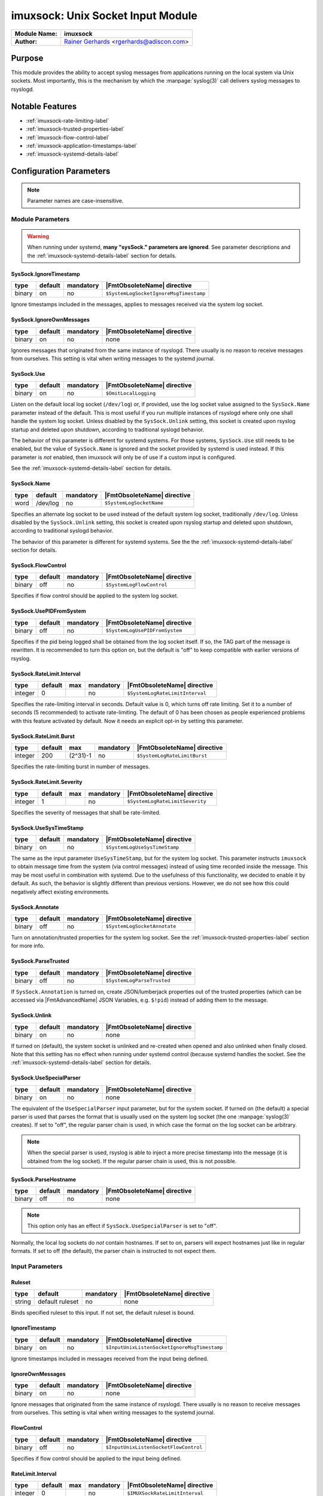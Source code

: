 **********************************
imuxsock: Unix Socket Input Module
**********************************

===========================  ===========================================================================
**Module Name:**             **imuxsock**
**Author:**                  `Rainer Gerhards <http://www.gerhards.net/rainer>`_ <rgerhards@adiscon.com>
===========================  ===========================================================================


Purpose
=======

This module provides the ability to accept syslog messages from applications
running on the local system via Unix sockets. Most importantly, this is the
mechanism by which the :manpage:`syslog(3)` call delivers syslog messages
to rsyslogd.

.. seealso::

   :doc:`omuxsock`


Notable Features
================

- :ref:`imuxsock-rate-limiting-label`
- :ref:`imuxsock-trusted-properties-label`
- :ref:`imuxsock-flow-control-label`
- :ref:`imuxsock-application-timestamps-label`
- :ref:`imuxsock-systemd-details-label`


Configuration Parameters
========================

.. note::

   Parameter names are case-insensitive.

Module Parameters
-----------------

.. warning::

   When running under systemd, **many "sysSock." parameters are ignored**.
   See parameter descriptions and the :ref:`imuxsock-systemd-details-label` section for
   details.


SysSock.IgnoreTimestamp
^^^^^^^^^^^^^^^^^^^^^^^

.. csv-table::
   :header: "type", "default", "mandatory", "|FmtObsoleteName| directive"
   :widths: auto
   :class: parameter-table

   "binary", "on", "no", "``$SystemLogSocketIgnoreMsgTimestamp``"

Ignore timestamps included in the messages, applies to messages received via
the system log socket.


SysSock.IgnoreOwnMessages
^^^^^^^^^^^^^^^^^^^^^^^^^

.. csv-table::
   :header: "type", "default", "mandatory", "|FmtObsoleteName| directive"
   :widths: auto
   :class: parameter-table

   "binary", "on", "no", "none"

Ignores messages that originated from the same instance of rsyslogd.
There usually is no reason to receive messages from ourselves. This
setting is vital when writing messages to the systemd journal.

.. versionadded:: 7.3.7

.. seealso::

   See :doc:`omjournal <omjournal>` module documentation for a more
   in-depth description.


SysSock.Use
^^^^^^^^^^^

.. csv-table::
   :header: "type", "default", "mandatory", "|FmtObsoleteName| directive"
   :widths: auto
   :class: parameter-table

   "binary", "on", "no", "``$OmitLocalLogging``"

Listen on the default local log socket (``/dev/log``) or, if provided, use
the log socket value assigned to the ``SysSock.Name`` parameter instead
of the default. This is most useful if you run multiple instances of
rsyslogd where only one shall handle the system log socket.  Unless
disabled by the ``SysSock.Unlink`` setting, this socket is created
upon rsyslog startup and deleted upon shutdown, according to
traditional syslogd behavior.

The behavior of this parameter is different for systemd systems. For those
systems, ``SysSock.Use`` still needs to be enabled, but the value of
``SysSock.Name`` is ignored and the socket provided by systemd is used
instead. If this parameter is *not* enabled, then imuxsock will only be
of use if a custom input is configured.

See the :ref:`imuxsock-systemd-details-label` section for details.


SysSock.Name
^^^^^^^^^^^^

.. csv-table::
   :header: "type", "default", "mandatory", "|FmtObsoleteName| directive"
   :widths: auto
   :class: parameter-table

   "word", "/dev/log", "no", "``$SystemLogSocketName``"

Specifies an alternate log socket to be used instead of the default system
log socket, traditionally ``/dev/log``. Unless disabled by the
``SysSock.Unlink`` setting, this socket is created upon rsyslog startup
and deleted upon shutdown, according to traditional syslogd behavior.

The behavior of this parameter is different for systemd systems. See the
the :ref:`imuxsock-systemd-details-label` section for details.


SysSock.FlowControl
^^^^^^^^^^^^^^^^^^^

.. csv-table::
   :header: "type", "default", "mandatory", "|FmtObsoleteName| directive"
   :widths: auto
   :class: parameter-table

   "binary", "off", "no", "``$SystemLogFlowControl``"

Specifies if flow control should be applied to the system log socket.


SysSock.UsePIDFromSystem
^^^^^^^^^^^^^^^^^^^^^^^^

.. csv-table::
   :header: "type", "default", "mandatory", "|FmtObsoleteName| directive"
   :widths: auto
   :class: parameter-table

   "binary", "off", "no", "``$SystemLogUsePIDFromSystem``"

Specifies if the pid being logged shall be obtained from the log socket
itself. If so, the TAG part of the message is rewritten. It is recommended
to turn this option on, but the default is "off" to keep compatible
with earlier versions of rsyslog.

.. versionadded:: 5.7.0


SysSock.RateLimit.Interval
^^^^^^^^^^^^^^^^^^^^^^^^^^

.. csv-table::
   :header: "type", "default", "max", "mandatory", "|FmtObsoleteName| directive"
   :widths: auto
   :class: parameter-table

   "integer", "0", "", "no", "``$SystemLogRateLimitInterval``"

Specifies the rate-limiting interval in seconds. Default value is 0,
which turns off rate limiting. Set it to a number of seconds (5
recommended) to activate rate-limiting. The default of 0 has been
chosen as people experienced problems with this feature activated
by default. Now it needs an explicit opt-in by setting this parameter.


SysSock.RateLimit.Burst
^^^^^^^^^^^^^^^^^^^^^^^

.. csv-table::
   :header: "type", "default", "max", "mandatory", "|FmtObsoleteName| directive"
   :widths: auto
   :class: parameter-table

   "integer", "200", "(2^31)-1", "no", "``$SystemLogRateLimitBurst``"

Specifies the rate-limiting burst in number of messages.

.. versionadded:: 5.7.1


SysSock.RateLimit.Severity
^^^^^^^^^^^^^^^^^^^^^^^^^^

.. csv-table::
   :header: "type", "default", "max", "mandatory", "|FmtObsoleteName| directive"
   :widths: auto
   :class: parameter-table

   "integer", "1", "", "no", "``$SystemLogRateLimitSeverity``"

Specifies the severity of messages that shall be rate-limited.

.. seealso::

   https://en.wikipedia.org/wiki/Syslog#Severity_level


SysSock.UseSysTimeStamp
^^^^^^^^^^^^^^^^^^^^^^^

.. csv-table::
   :header: "type", "default", "mandatory", "|FmtObsoleteName| directive"
   :widths: auto
   :class: parameter-table

   "binary", "on", "no", "``$SystemLogUseSysTimeStamp``"

The same as the input parameter ``UseSysTimeStamp``, but for the system log
socket. This parameter instructs ``imuxsock`` to obtain message time from
the system (via control messages) instead of using time recorded inside
the message. This may be most useful in combination with systemd. Due to
the usefulness of this functionality, we decided to enable it by default.
As such, the behavior is slightly different than previous versions.
However, we do not see how this could negatively affect existing environments.

.. versionadded:: 5.9.1


SysSock.Annotate
^^^^^^^^^^^^^^^^

.. csv-table::
   :header: "type", "default", "mandatory", "|FmtObsoleteName| directive"
   :widths: auto
   :class: parameter-table

   "binary", "off", "no", "``$SystemLogSocketAnnotate``"

Turn on annotation/trusted properties for the system log socket. See
the :ref:`imuxsock-trusted-properties-label` section for more info.


SysSock.ParseTrusted
^^^^^^^^^^^^^^^^^^^^

.. csv-table::
   :header: "type", "default", "mandatory", "|FmtObsoleteName| directive"
   :widths: auto
   :class: parameter-table

   "binary", "off", "no", "``$SystemLogParseTrusted``"

If ``SysSock.Annotation`` is turned on, create JSON/lumberjack properties
out of the trusted properties (which can be accessed via |FmtAdvancedName|
JSON Variables, e.g. ``$!pid``) instead of adding them to the message.

.. versionadded:: 7.2.7
   |FmtAdvancedName| directive introduced

.. versionadded:: 7.3.8
   |FmtAdvancedName| directive introduced

.. versionadded:: 6.5.0
   |FmtObsoleteName| directive introduced


SysSock.Unlink
^^^^^^^^^^^^^^

.. csv-table::
   :header: "type", "default", "mandatory", "|FmtObsoleteName| directive"
   :widths: auto
   :class: parameter-table

   "binary", "on", "no", "none"

If turned on (default), the system socket is unlinked and re-created
when opened and also unlinked when finally closed. Note that this
setting has no effect when running under systemd control (because
systemd handles the socket. See the :ref:`imuxsock-systemd-details-label`
section for details.

.. versionadded:: 7.3.9


SysSock.UseSpecialParser
^^^^^^^^^^^^^^^^^^^^^^^^

.. csv-table::
   :header: "type", "default", "mandatory", "|FmtObsoleteName| directive"
   :widths: auto
   :class: parameter-table

   "binary", "on", "no", "none"

The equivalent of the ``UseSpecialParser`` input parameter, but
for the system socket. If turned on (the default) a special parser is
used that parses the format that is usually used
on the system log socket (the one :manpage:`syslog(3)` creates). If set to
"off", the regular parser chain is used, in which case the format on the
log socket can be arbitrary.

.. note::

   When the special parser is used, rsyslog is able to inject a more precise
   timestamp into the message (it is obtained from the log socket). If the
   regular parser chain is used, this is not possible.

.. versionadded:: 8.9.0
   The setting was previously hard-coded "on"


SysSock.ParseHostname
^^^^^^^^^^^^^^^^^^^^^

.. csv-table::
   :header: "type", "default", "mandatory", "|FmtObsoleteName| directive"
   :widths: auto
   :class: parameter-table

   "binary", "off", "no", "none"

.. note::

   This option only has an effect if ``SysSock.UseSpecialParser`` is
   set to "off".

Normally, the local log sockets do *not* contain hostnames. If set
to on, parsers will expect hostnames just like in regular formats. If
set to off (the default), the parser chain is instructed to not expect
them.

.. versionadded:: 8.9.0


Input Parameters
----------------

Ruleset
^^^^^^^

.. csv-table::
   :header: "type", "default", "mandatory", "|FmtObsoleteName| directive"
   :widths: auto
   :class: parameter-table

   "string", "default ruleset", "no", "none"

Binds specified ruleset to this input. If not set, the default
ruleset is bound.

.. versionadded:: 8.17.0


IgnoreTimestamp
^^^^^^^^^^^^^^^

.. csv-table::
   :header: "type", "default", "mandatory", "|FmtObsoleteName| directive"
   :widths: auto
   :class: parameter-table

   "binary", "on", "no", "``$InputUnixListenSocketIgnoreMsgTimestamp``"

Ignore timestamps included in messages received from the input being
defined.


IgnoreOwnMessages
^^^^^^^^^^^^^^^^^

.. csv-table::
   :header: "type", "default", "mandatory", "|FmtObsoleteName| directive"
   :widths: auto
   :class: parameter-table

   "binary", "on", "no", "none"

Ignore messages that originated from the same instance of rsyslogd.
There usually is no reason to receive messages from ourselves. This
setting is vital when writing messages to the systemd journal.

.. versionadded:: 7.3.7

.. seealso::

   See :doc:`omjournal <omjournal>` module documentation for a more
   in-depth description.




FlowControl
^^^^^^^^^^^

.. csv-table::
   :header: "type", "default", "mandatory", "|FmtObsoleteName| directive"
   :widths: auto
   :class: parameter-table

   "binary", "off", "no", "``$InputUnixListenSocketFlowControl``"

Specifies if flow control should be applied to the input being defined.


RateLimit.Interval
^^^^^^^^^^^^^^^^^^

.. csv-table::
   :header: "type", "default", "max", "mandatory", "|FmtObsoleteName| directive"
   :widths: auto
   :class: parameter-table

   "integer", "0", "", "no", "``$IMUXSockRateLimitInterval``"

Specifies the rate-limiting interval in seconds. Default value is 0, which
turns off rate limiting. Set it to a number of seconds (5 recommended)
to activate rate-limiting. The default of 0 has been chosen as people
experienced problems with this feature activated by default. Now it
needs an explicit opt-in by setting this parameter.


RateLimit.Burst
^^^^^^^^^^^^^^^

.. csv-table::
   :header: "type", "default", "max", "mandatory", "|FmtObsoleteName| directive"
   :widths: auto
   :class: parameter-table

   "integer", "200", "(2^31)-1", "no", "``$IMUXSockRateLimitBurst``"

Specifies the rate-limiting burst in number of messages.

.. versionadded:: 5.7.1


RateLimit.Severity
^^^^^^^^^^^^^^^^^^

.. csv-table::
   :header: "type", "default", "max", "mandatory", "|FmtObsoleteName| directive"
   :widths: auto
   :class: parameter-table

   "integer", "1", "", "no", "``$IMUXSockRateLimitSeverity``"

Specifies the severity of messages that shall be rate-limited.

.. seealso::

   https://en.wikipedia.org/wiki/Syslog#Severity_level


UsePIDFromSystem
^^^^^^^^^^^^^^^^

.. csv-table::
   :header: "type", "default", "mandatory", "|FmtObsoleteName| directive"
   :widths: auto
   :class: parameter-table

   "binary", "off", "no", "``$InputUnixListenSocketUsePIDFromSystem``"

Specifies if the pid being logged shall be obtained from the log socket
itself. If so, the TAG part of the message is rewritten. It is
recommended to turn this option on, but the default is "off" to keep
compatible with earlier versions of rsyslog.


UseSysTimeStamp
^^^^^^^^^^^^^^^

.. csv-table::
   :header: "type", "default", "mandatory", "|FmtObsoleteName| directive"
   :widths: auto
   :class: parameter-table

   "binary", "on", "no", "``$InputUnixListenSocketUseSysTimeStamp``"

This parameter instructs ``imuxsock`` to obtain message time from
the system (via control messages) instead of using time recorded inside
the message. This may be most useful in combination with systemd. Due to
the usefulness of this functionality, we decided to enable it by default.
As such, the behavior is slightly different than previous versions.
However, we do not see how this could negatively affect existing environments.

.. versionadded:: 5.9.1


CreatePath
^^^^^^^^^^

.. csv-table::
   :header: "type", "default", "mandatory", "|FmtObsoleteName| directive"
   :widths: auto
   :class: parameter-table

   "binary", "off", "no", "``$InputUnixListenSocketCreatePath``"

Create directories in the socket path if they do not already exist.
They are created with 0755 permissions with the owner being the
process under which rsyslogd runs. The default is not to create
directories. Keep in mind, though, that rsyslogd always creates
the socket itself if it does not exist (just not the directories
by default).

This option is primarily considered useful for defining additional
sockets that reside on non-permanent file systems. As rsyslogd probably
starts up before the daemons that create these sockets, it is a vehicle
to enable rsyslogd to listen to those sockets even though their directories
do not yet exist.

.. versionadded:: 4.7.0
.. versionadded:: 5.3.0


Socket
^^^^^^

.. csv-table::
   :header: "type", "default", "mandatory", "|FmtObsoleteName| directive"
   :widths: auto
   :class: parameter-table

   "string", "none", "no", "``$AddUnixListenSocket``"

Adds additional unix socket. Formerly specified with the ``-a`` option.


HostName
^^^^^^^^

.. csv-table::
   :header: "type", "default", "mandatory", "|FmtObsoleteName| directive"
   :widths: auto
   :class: parameter-table

   "string", "NULL", "no", "``$InputUnixListenSocketHostName``"

Allows overriding the hostname that shall be used inside messages
taken from the input that is being defined.


Annotate
^^^^^^^^

.. csv-table::
   :header: "type", "default", "mandatory", "|FmtObsoleteName| directive"
   :widths: auto
   :class: parameter-table

   "binary", "off", "no", "``$InputUnixListenSocketAnnotate``"

Turn on annotation/trusted properties for the input that is being defined.
See the :ref:`imuxsock-trusted-properties-label` section for more info.


ParseTrusted
^^^^^^^^^^^^

.. csv-table::
   :header: "type", "default", "mandatory", "|FmtObsoleteName| directive"
   :widths: auto
   :class: parameter-table

   "binary", "off", "no", "``$ParseTrusted``"

Equivalent to the ``SysSock.ParseTrusted`` module parameter, but applies
to the input that is being defined.


Unlink
^^^^^^

.. csv-table::
   :header: "type", "default", "mandatory", "|FmtObsoleteName| directive"
   :widths: auto
   :class: parameter-table

   "binary", "on", "no", "``none``"

If turned on (default), the socket is unlinked and re-created when opened
and also unlinked when finally closed. Set it to off if you handle socket
creation yourself.

.. note::

   Note that handling socket creation oneself has the
   advantage that a limited amount of messages may be queued by the OS
   if rsyslog is not running.

.. versionadded:: 7.3.9


UseSpecialParser
^^^^^^^^^^^^^^^^

.. csv-table::
   :header: "type", "default", "mandatory", "|FmtObsoleteName| directive"
   :widths: auto
   :class: parameter-table

   "binary", "on", "no", "none"

Equivalent to the ``SysSock.UseSpecialParser`` module parameter, but applies
to the input that is being defined.

.. versionadded:: 8.9.0
   The setting was previously hard-coded "on"


ParseHostname
^^^^^^^^^^^^^

.. csv-table::
   :header: "type", "default", "mandatory", "|FmtObsoleteName| directive"
   :widths: auto
   :class: parameter-table

   "binary", "off", "no", "none"

Equivalent to the ``SysSock.ParseHostname`` module parameter, but applies
to the input that is being defined.

.. versionadded:: 8.9.0


.. _imuxsock-rate-limiting-label:

Input rate limiting
===================

rsyslog supports (optional) input rate limiting to guard against the problems
of a wild running logging process. If more than
``SysSock.RateLimit.Interval`` \* ``SysSock.RateLimit.Burst`` log messages
are emitted from the same process, those messages with
``SysSock.RateLimit.Severity`` or lower will be dropped. It is not possible
to recover anything about these messages, but imuxsock will tell you how
many it has dropped once the interval has expired AND the next message is
logged. Rate-limiting depends on ``SCM\_CREDENTIALS``. If the platform does
not support this socket option, rate limiting is turned off. If multiple
sockets are configured, rate limiting works independently on each of
them (that should be what you usually expect).

The same functionality is available for additional log sockets, in which
case the config statements just use the prefix RateLimit... but otherwise
works exactly the same. When working with severities, please keep in mind
that higher severity numbers mean lower severity and configure things
accordingly. To turn off rate limiting, set the interval to zero.

.. versionadded:: 5.7.1


.. _imuxsock-trusted-properties-label:

Trusted (syslog) properties
===========================

rsyslog can annotate messages from system log sockets (via imuxsock) with
so-called `Trusted syslog
properties <http://www.rsyslog.com/what-are-trusted-properties/>`_, (or just
"Trusted Properties" for short). These are message properties not provided by
the logging client application itself, but rather obtained from the system.
As such, they can not be faked by the user application and are trusted in
this sense. This feature is based on a similar idea introduced in systemd.

This feature requires a recent enough Linux Kernel and access to
the ``/proc`` file system. In other words, this may not work on all
platforms and may not work fully when privileges are dropped (depending
on how they are dropped). Note that trusted properties can be very
useful, but also typically cause the message to grow rather large. Also,
the format of log messages is changed by adding the trusted properties at
the end. For these reasons, the feature is **not enabled by default**.
If you want to use it, you must turn it on (via
``SysSock.Annotate`` and ``Annotate``).

.. versionadded:: 5.9.4

.. seealso::

   `What are "trusted properties"?
   <http://www.rsyslog.com/what-are-trusted-properties/>`_


.. _imuxsock-flow-control-label:

Flow-control of Unix log sockets
================================

If processing queues fill up, the unix socket reader is blocked for a
short while to help prevent overrunning the queues. If the queues are
overrun, this may cause excessive disk-io and impact performance.

While turning on flow control for many systems does not hurt, it `can` lead
to a very unresponsive system and as such is disabled by default.

This means that log records are placed as quickly as possible into the
processing queues. If you would like to have flow control, you
need to enable it via the ``SysSock.FlowControl`` and ``FlowControl`` config
directives. Just make sure you have thought about the implications and have
tested the change on a non-production system first.


.. _imuxsock-application-timestamps-label:

Control over application timestamps
===================================

Application timestamps are ignored by default. This is needed, as some
programs (e.g. sshd) log with inconsistent timezone information, what
messes up the local logs (which by default don't even contain time zone
information). This seems to be consistent with what sysklogd has done for
many years. Alternate behaviour may be desirable if gateway-like processes
send messages via the local log slot. In that case, it can be enabled via
the ``SysSock.IgnoreTimestamp`` and ``IgnoreTimestamp`` config directives.


.. _imuxsock-systemd-details-label:

Coexistence with systemd
========================

Rsyslog should by default be configured for systemd support on all platforms
that usually run systemd (which means most Linux distributions, but not, for
example, Solaris).

Rsyslog is able to coexist with systemd with minimal changes on the part of the
local system administrator. While the ``systemd journal`` now assumes full
control of the the local ``/dev/log`` system log socket, systemd provides
access to logging data via the ``/run/systemd/journal/syslog`` log socket.
This log socket is provided by the ``syslog.socket`` file that is shipped
with systemd.

The imuxsock module can still be used in this setup and provides superior
performance over :doc:`imjournal <imjournal>`, the alternative journal input
module.

.. note::

   It must be noted, however, that the journal tends to drop messages
   when it becomes busy instead of forwarding them to the system log socket.
   This is because the journal uses an async log socket interface for forwarding
   instead of the traditional synchronous one.

.. versionadded:: 8.32.0
   rsyslog emits an informational message noting the system log socket provided
   by systemd.

.. seealso::

   :doc:`imjournal`


Handling of sockets
-------------------

What follows is a brief description of the process rsyslog takes to determine
what system socket to use, which sockets rsyslog should listen on, whether
the sockets should be created and how rsyslog should handle the sockets when
shutting down.

.. seealso::

   `Writing syslog Daemons Which Cooperate Nicely With systemd
   <https://www.freedesktop.org/wiki/Software/systemd/syslog/>`_


Step 1: Select name of system socket
^^^^^^^^^^^^^^^^^^^^^^^^^^^^^^^^^^^^

#. If the user has not explicitly chosen to set ``SysSock.Use="off"`` then
   the default listener socket (aka, "system log socket" or simply "system
   socket") name is set to ``/dev/log``. Otherwise, if the user `has`
   explicitly set ``SysSock.Use="off"``, then rsyslog will not listen on
   ``/dev/log`` OR any socket defined by the ``SysSock.Name`` parameter and
   the rest of this section does not apply.

#. If the user has specified ``sysSock.Name="/path/to/custom/socket"`` (and not
   explicitly set ``SysSock.Use="off"``), then the default listener socket name
   is overwritten with ``/path/to/custom/socket``.

#. Otherwise, if rsyslog is running under systemd AND
   ``/run/systemd/journal/syslog`` exists, (AND the user has not
   explicitly set ``SysSock.Use="off"``) then the default listener socket name
   is overwritten with ``/run/systemd/journal/syslog``.


Step 2: Listen on specified sockets
^^^^^^^^^^^^^^^^^^^^^^^^^^^^^^^^^^^

.. note::

   This is true for all sockets, be it system socket or not. But if
   ``SysSock.Use="off"``, the system socket will not be listened on.

rsyslog evaluates the list of sockets it has been asked to activate:

- the system log socket (if still enabled after completion of the last section)
- any custom inputs defined by the user

and then checks to see if it has been passed in via systemd (name is checked).
If it was passed in via systemd, the socket is used as-is (e.g., not recreated
upon rsyslog startup), otherwise if not passed in via systemd the log socket
is unlinked, created and opened.


Step 3: Shutdown log sockets
^^^^^^^^^^^^^^^^^^^^^^^^^^^^

.. note::

   This is true for all sockets, be it system socket or not.

Upon shutdown, rsyslog processes each socket it is listening on and evaluates
it. If the socket was originally passed in via systemd (name is checked), then
rsyslog does nothing with the socket (systemd maintains the socket).

If the socket was `not` passed in via systemd AND the configuration permits
rsyslog to do so (the default setting), rsyslog will unlink/remove the log
socket. If not permitted to do so (the user specified otherwise), then rsyslog
will not unlink the log socket and will leave that cleanup step to the
user or application that created the socket to remove it.


Statistic Counter
=================

This plugin maintains a global :doc:`statistics <../rsyslog_statistic_counter>` with the following properties:

- ``submitted`` - total number of messages submitted for processing since startup

- ``ratelimit.discarded`` - number of messages discarded due to rate limiting

- ``ratelimit.numratelimiters`` - number of currently active rate limiters
  (small data structures used for the rate limiting logic)


Caveats/Known Bugs
==================

- There is a compile-time limit of 50 concurrent sockets. If you need
  more, you need to change the array size in ``imuxsock.c``.

- When running under systemd, **many "sysSock." parameters are ignored**.
  See parameter descriptions and the :ref:`imuxsock-systemd-details-label` section for
  details.

- On systems where systemd is used this module is often not loaded by default.
  See the :ref:`imuxsock-systemd-details-label` section for details.

- Application timestamps are ignored by default. See the
  :ref:`imuxsock-application-timestamps-label` section for details.

- `imuxsock does not work on Solaris
  <http://www.rsyslog.com/why-does-imuxsock-not-work-on-solaris/>`_

.. todolist::


Examples
========

Minimum setup
-------------

The following sample is the minimum setup required to accept syslog
messages from applications running on the local system.

.. code-block:: none

   module(load="imuxsock")

This only needs to be done once.


Enable flow control
-------------------

.. code-block:: none
  :emphasize-lines: 2

   module(load="imuxsock" # needs to be done just once
          SysSock.FlowControl="on") # enable flow control (use if needed)

Enable trusted properties
-------------------------

As noted in the :ref:`imuxsock-trusted-properties-label` section, trusted properties
are disabled by default. If you want to use them, you must turn the feature
on via ``SysSock.Annotate`` for the system log socket and ``Annotate`` for
inputs.

Append to end of message
^^^^^^^^^^^^^^^^^^^^^^^^

The following sample is used to activate message annotation and thus
trusted properties on the system log socket. These trusted properties
are appended to the end of each message.

.. code-block:: none
   :emphasize-lines: 2

   module(load="imuxsock" # needs to be done just once
            SysSock.Annotate="on")


Store in JSON message properties
^^^^^^^^^^^^^^^^^^^^^^^^^^^^^^^^

The following sample is similiar to the first one, but enables parsing of
trusted properties, which places the results into JSON/lumberjack variables.

.. code-block:: none
   :emphasize-lines: 2

   module(load="imuxsock"
            SysSock.Annotate="on" SysSock.ParseTrusted="on")

Read log data from jails
------------------------

The following sample is a configuration where rsyslogd pulls logs from
two jails, and assigns different hostnames to each of the jails:

.. code-block:: none
   :emphasize-lines: 3,4,5

   module(load="imuxsock") # needs to be done just once
   input(type="imuxsock"
         HostName="jail1.example.net"
         Socket="/jail/1/dev/log") input(type="imuxsock"
         HostName="jail2.example.net" Socket="/jail/2/dev/log")

Read from socket on temporary file system
-----------------------------------------

The following sample is a configuration where rsyslogd reads the openssh
log messages via a separate socket, but this socket is created on a
temporary file system. As rsyslogd starts up before the sshd daemon, it needs
to create the socket directories, because it otherwise can not open the
socket and thus not listen to openssh messages.

.. code-block:: none
   :emphasize-lines: 3,4

   module(load="imuxsock") # needs to be done just once
   input(type="imuxsock"
         Socket="/var/run/sshd/dev/log"
         CreatePath="on")


Disable rate limiting
---------------------

The following sample is used to turn off input rate limiting on the
system log socket.

.. code-block:: none
   :emphasize-lines: 2

   module(load="imuxsock" # needs to be done just once
            SysSock.RateLimit.Interval="0") # turn off rate limiting

